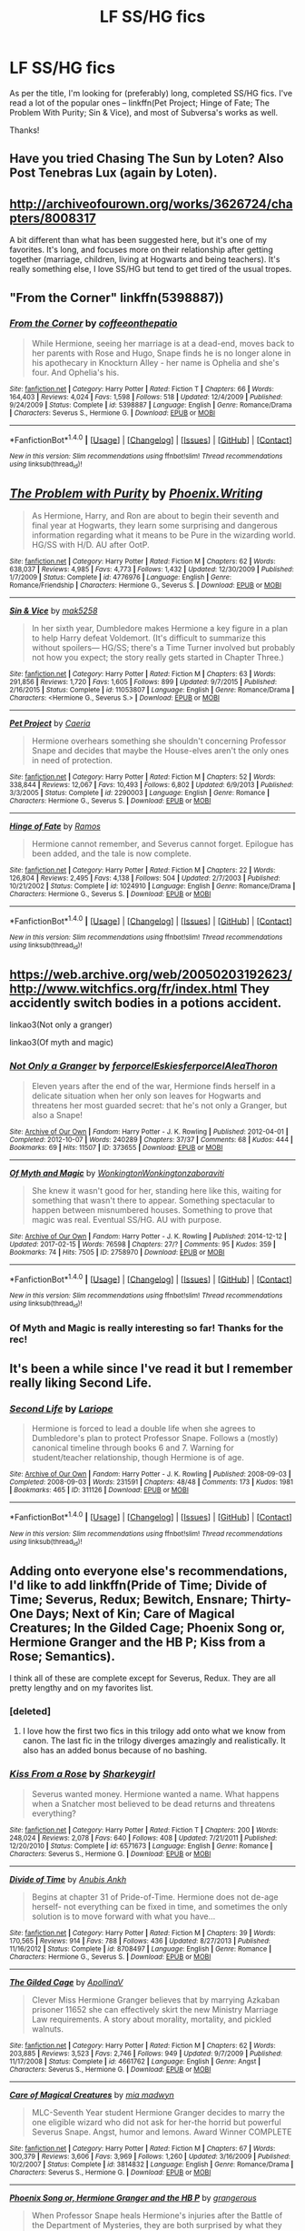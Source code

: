 #+TITLE: LF SS/HG fics

* LF SS/HG fics
:PROPERTIES:
:Author: Flye_Autumne
:Score: 8
:DateUnix: 1497049728.0
:DateShort: 2017-Jun-10
:FlairText: Request
:END:
As per the title, I'm looking for (preferably) long, completed SS/HG fics. I've read a lot of the popular ones -- linkffn(Pet Project; Hinge of Fate; The Problem With Purity; Sin & Vice), and most of Subversa's works as well.

Thanks!


** Have you tried Chasing The Sun by Loten? Also Post Tenebras Lux (again by Loten).
:PROPERTIES:
:Author: Judy-Lee
:Score: 6
:DateUnix: 1497053227.0
:DateShort: 2017-Jun-10
:END:


** [[http://archiveofourown.org/works/3626724/chapters/8008317]]

A bit different than what has been suggested here, but it's one of my favorites. It's long, and focuses more on their relationship after getting together (marriage, children, living at Hogwarts and being teachers). It's really something else, I love SS/HG but tend to get tired of the usual tropes.
:PROPERTIES:
:Author: Haelx
:Score: 1
:DateUnix: 1497123081.0
:DateShort: 2017-Jun-11
:END:


** "From the Corner" linkffn(5398887))
:PROPERTIES:
:Author: Lucylouluna
:Score: 1
:DateUnix: 1497057629.0
:DateShort: 2017-Jun-10
:END:

*** [[http://www.fanfiction.net/s/5398887/1/][*/From the Corner/*]] by [[https://www.fanfiction.net/u/1633060/coffeeonthepatio][/coffeeonthepatio/]]

#+begin_quote
  While Hermione, seeing her marriage is at a dead-end, moves back to her parents with Rose and Hugo, Snape finds he is no longer alone in his apothecary in Knockturn Alley - her name is Ophelia and she's four. And Ophelia's his.
#+end_quote

^{/Site/: [[http://www.fanfiction.net/][fanfiction.net]] *|* /Category/: Harry Potter *|* /Rated/: Fiction T *|* /Chapters/: 66 *|* /Words/: 164,403 *|* /Reviews/: 4,024 *|* /Favs/: 1,598 *|* /Follows/: 518 *|* /Updated/: 12/4/2009 *|* /Published/: 9/24/2009 *|* /Status/: Complete *|* /id/: 5398887 *|* /Language/: English *|* /Genre/: Romance/Drama *|* /Characters/: Severus S., Hermione G. *|* /Download/: [[http://www.ff2ebook.com/old/ffn-bot/index.php?id=5398887&source=ff&filetype=epub][EPUB]] or [[http://www.ff2ebook.com/old/ffn-bot/index.php?id=5398887&source=ff&filetype=mobi][MOBI]]}

--------------

*FanfictionBot*^{1.4.0} *|* [[[https://github.com/tusing/reddit-ffn-bot/wiki/Usage][Usage]]] | [[[https://github.com/tusing/reddit-ffn-bot/wiki/Changelog][Changelog]]] | [[[https://github.com/tusing/reddit-ffn-bot/issues/][Issues]]] | [[[https://github.com/tusing/reddit-ffn-bot/][GitHub]]] | [[[https://www.reddit.com/message/compose?to=tusing][Contact]]]

^{/New in this version: Slim recommendations using/ ffnbot!slim! /Thread recommendations using/ linksub(thread_id)!}
:PROPERTIES:
:Author: FanfictionBot
:Score: 2
:DateUnix: 1497057641.0
:DateShort: 2017-Jun-10
:END:


** [[http://www.fanfiction.net/s/4776976/1/][*/The Problem with Purity/*]] by [[https://www.fanfiction.net/u/1341701/Phoenix-Writing][/Phoenix.Writing/]]

#+begin_quote
  As Hermione, Harry, and Ron are about to begin their seventh and final year at Hogwarts, they learn some surprising and dangerous information regarding what it means to be Pure in the wizarding world. HG/SS with H/D. AU after OotP.
#+end_quote

^{/Site/: [[http://www.fanfiction.net/][fanfiction.net]] *|* /Category/: Harry Potter *|* /Rated/: Fiction M *|* /Chapters/: 62 *|* /Words/: 638,037 *|* /Reviews/: 4,985 *|* /Favs/: 4,773 *|* /Follows/: 1,432 *|* /Updated/: 12/30/2009 *|* /Published/: 1/7/2009 *|* /Status/: Complete *|* /id/: 4776976 *|* /Language/: English *|* /Genre/: Romance/Friendship *|* /Characters/: Hermione G., Severus S. *|* /Download/: [[http://www.ff2ebook.com/old/ffn-bot/index.php?id=4776976&source=ff&filetype=epub][EPUB]] or [[http://www.ff2ebook.com/old/ffn-bot/index.php?id=4776976&source=ff&filetype=mobi][MOBI]]}

--------------

[[http://www.fanfiction.net/s/11053807/1/][*/Sin & Vice/*]] by [[https://www.fanfiction.net/u/1112270/mak5258][/mak5258/]]

#+begin_quote
  In her sixth year, Dumbledore makes Hermione a key figure in a plan to help Harry defeat Voldemort. (It's difficult to summarize this without spoilers--- HG/SS; there's a Time Turner involved but probably not how you expect; the story really gets started in Chapter Three.)
#+end_quote

^{/Site/: [[http://www.fanfiction.net/][fanfiction.net]] *|* /Category/: Harry Potter *|* /Rated/: Fiction M *|* /Chapters/: 63 *|* /Words/: 291,856 *|* /Reviews/: 1,720 *|* /Favs/: 1,605 *|* /Follows/: 899 *|* /Updated/: 9/7/2015 *|* /Published/: 2/16/2015 *|* /Status/: Complete *|* /id/: 11053807 *|* /Language/: English *|* /Genre/: Romance/Drama *|* /Characters/: <Hermione G., Severus S.> *|* /Download/: [[http://www.ff2ebook.com/old/ffn-bot/index.php?id=11053807&source=ff&filetype=epub][EPUB]] or [[http://www.ff2ebook.com/old/ffn-bot/index.php?id=11053807&source=ff&filetype=mobi][MOBI]]}

--------------

[[http://www.fanfiction.net/s/2290003/1/][*/Pet Project/*]] by [[https://www.fanfiction.net/u/426171/Caeria][/Caeria/]]

#+begin_quote
  Hermione overhears something she shouldn't concerning Professor Snape and decides that maybe the House-elves aren't the only ones in need of protection.
#+end_quote

^{/Site/: [[http://www.fanfiction.net/][fanfiction.net]] *|* /Category/: Harry Potter *|* /Rated/: Fiction M *|* /Chapters/: 52 *|* /Words/: 338,844 *|* /Reviews/: 12,067 *|* /Favs/: 10,493 *|* /Follows/: 6,802 *|* /Updated/: 6/9/2013 *|* /Published/: 3/3/2005 *|* /Status/: Complete *|* /id/: 2290003 *|* /Language/: English *|* /Genre/: Romance *|* /Characters/: Hermione G., Severus S. *|* /Download/: [[http://www.ff2ebook.com/old/ffn-bot/index.php?id=2290003&source=ff&filetype=epub][EPUB]] or [[http://www.ff2ebook.com/old/ffn-bot/index.php?id=2290003&source=ff&filetype=mobi][MOBI]]}

--------------

[[http://www.fanfiction.net/s/1024910/1/][*/Hinge of Fate/*]] by [[https://www.fanfiction.net/u/86346/Ramos][/Ramos/]]

#+begin_quote
  Hermione cannot remember, and Severus cannot forget. Epilogue has been added, and the tale is now complete.
#+end_quote

^{/Site/: [[http://www.fanfiction.net/][fanfiction.net]] *|* /Category/: Harry Potter *|* /Rated/: Fiction M *|* /Chapters/: 22 *|* /Words/: 126,804 *|* /Reviews/: 2,495 *|* /Favs/: 4,138 *|* /Follows/: 504 *|* /Updated/: 2/7/2003 *|* /Published/: 10/21/2002 *|* /Status/: Complete *|* /id/: 1024910 *|* /Language/: English *|* /Genre/: Romance/Drama *|* /Characters/: Hermione G., Severus S. *|* /Download/: [[http://www.ff2ebook.com/old/ffn-bot/index.php?id=1024910&source=ff&filetype=epub][EPUB]] or [[http://www.ff2ebook.com/old/ffn-bot/index.php?id=1024910&source=ff&filetype=mobi][MOBI]]}

--------------

*FanfictionBot*^{1.4.0} *|* [[[https://github.com/tusing/reddit-ffn-bot/wiki/Usage][Usage]]] | [[[https://github.com/tusing/reddit-ffn-bot/wiki/Changelog][Changelog]]] | [[[https://github.com/tusing/reddit-ffn-bot/issues/][Issues]]] | [[[https://github.com/tusing/reddit-ffn-bot/][GitHub]]] | [[[https://www.reddit.com/message/compose?to=tusing][Contact]]]

^{/New in this version: Slim recommendations using/ ffnbot!slim! /Thread recommendations using/ linksub(thread_id)!}
:PROPERTIES:
:Author: FanfictionBot
:Score: 1
:DateUnix: 1497049775.0
:DateShort: 2017-Jun-10
:END:


** [[https://web.archive.org/web/20050203192623/http://www.witchfics.org/fr/index.html]] They accidently switch bodies in a potions accident.

linkao3(Not only a granger)

linkao3(Of myth and magic)
:PROPERTIES:
:Author: dehue
:Score: 1
:DateUnix: 1497050062.0
:DateShort: 2017-Jun-10
:END:

*** [[http://archiveofourown.org/works/373655][*/Not Only a Granger/*]] by [[http://www.archiveofourown.org/users/ferporcel/pseuds/ferporcel/users/Eskies/pseuds/Eskies/users/ferporcel/pseuds/ferporcel/users/AleaThoron/pseuds/AleaThoron][/ferporcelEskiesferporcelAleaThoron/]]

#+begin_quote
  Eleven years after the end of the war, Hermione finds herself in a delicate situation when her only son leaves for Hogwarts and threatens her most guarded secret: that he's not only a Granger, but also a Snape!
#+end_quote

^{/Site/: [[http://www.archiveofourown.org/][Archive of Our Own]] *|* /Fandom/: Harry Potter - J. K. Rowling *|* /Published/: 2012-04-01 *|* /Completed/: 2012-10-07 *|* /Words/: 240289 *|* /Chapters/: 37/37 *|* /Comments/: 68 *|* /Kudos/: 444 *|* /Bookmarks/: 69 *|* /Hits/: 11507 *|* /ID/: 373655 *|* /Download/: [[http://archiveofourown.org/downloads/fe/ferporcel/373655/Not%20Only%20a%20Granger.epub?updated_at=1387626637][EPUB]] or [[http://archiveofourown.org/downloads/fe/ferporcel/373655/Not%20Only%20a%20Granger.mobi?updated_at=1387626637][MOBI]]}

--------------

[[http://archiveofourown.org/works/2758970][*/Of Myth and Magic/*]] by [[http://www.archiveofourown.org/users/Wonkington/pseuds/Wonkington/users/Wonkington/pseuds/Wonkington/users/zaboraviti/pseuds/zaboraviti][/WonkingtonWonkingtonzaboraviti/]]

#+begin_quote
  She knew it wasn't good for her, standing here like this, waiting for something that wasn't there to appear. Something spectacular to happen between misnumbered houses. Something to prove that magic was real. Eventual SS/HG. AU with purpose.
#+end_quote

^{/Site/: [[http://www.archiveofourown.org/][Archive of Our Own]] *|* /Fandom/: Harry Potter - J. K. Rowling *|* /Published/: 2014-12-12 *|* /Updated/: 2017-02-15 *|* /Words/: 76598 *|* /Chapters/: 27/? *|* /Comments/: 95 *|* /Kudos/: 359 *|* /Bookmarks/: 74 *|* /Hits/: 7505 *|* /ID/: 2758970 *|* /Download/: [[http://archiveofourown.org/downloads/Wo/Wonkington/2758970/Of%20Myth%20and%20Magic.epub?updated_at=1493580563][EPUB]] or [[http://archiveofourown.org/downloads/Wo/Wonkington/2758970/Of%20Myth%20and%20Magic.mobi?updated_at=1493580563][MOBI]]}

--------------

*FanfictionBot*^{1.4.0} *|* [[[https://github.com/tusing/reddit-ffn-bot/wiki/Usage][Usage]]] | [[[https://github.com/tusing/reddit-ffn-bot/wiki/Changelog][Changelog]]] | [[[https://github.com/tusing/reddit-ffn-bot/issues/][Issues]]] | [[[https://github.com/tusing/reddit-ffn-bot/][GitHub]]] | [[[https://www.reddit.com/message/compose?to=tusing][Contact]]]

^{/New in this version: Slim recommendations using/ ffnbot!slim! /Thread recommendations using/ linksub(thread_id)!}
:PROPERTIES:
:Author: FanfictionBot
:Score: 2
:DateUnix: 1497050086.0
:DateShort: 2017-Jun-10
:END:


*** Of Myth and Magic is really interesting so far! Thanks for the rec!
:PROPERTIES:
:Author: Flye_Autumne
:Score: 1
:DateUnix: 1497053358.0
:DateShort: 2017-Jun-10
:END:


** It's been a while since I've read it but I remember really liking Second Life.
:PROPERTIES:
:Author: Dimplz
:Score: 1
:DateUnix: 1497055023.0
:DateShort: 2017-Jun-10
:END:

*** [[http://archiveofourown.org/works/311126][*/Second Life/*]] by [[http://www.archiveofourown.org/users/Lariope/pseuds/Lariope][/Lariope/]]

#+begin_quote
  Hermione is forced to lead a double life when she agrees to Dumbledore's plan to protect Professor Snape. Follows a (mostly) canonical timeline through books 6 and 7. Warning for student/teacher relationship, though Hermione is of age.
#+end_quote

^{/Site/: [[http://www.archiveofourown.org/][Archive of Our Own]] *|* /Fandom/: Harry Potter - J. K. Rowling *|* /Published/: 2008-09-03 *|* /Completed/: 2008-09-03 *|* /Words/: 231591 *|* /Chapters/: 48/48 *|* /Comments/: 173 *|* /Kudos/: 1981 *|* /Bookmarks/: 465 *|* /ID/: 311126 *|* /Download/: [[http://archiveofourown.org/downloads/La/Lariope/311126/Second%20Life.epub?updated_at=1387615192][EPUB]] or [[http://archiveofourown.org/downloads/La/Lariope/311126/Second%20Life.mobi?updated_at=1387615192][MOBI]]}

--------------

*FanfictionBot*^{1.4.0} *|* [[[https://github.com/tusing/reddit-ffn-bot/wiki/Usage][Usage]]] | [[[https://github.com/tusing/reddit-ffn-bot/wiki/Changelog][Changelog]]] | [[[https://github.com/tusing/reddit-ffn-bot/issues/][Issues]]] | [[[https://github.com/tusing/reddit-ffn-bot/][GitHub]]] | [[[https://www.reddit.com/message/compose?to=tusing][Contact]]]

^{/New in this version: Slim recommendations using/ ffnbot!slim! /Thread recommendations using/ linksub(thread_id)!}
:PROPERTIES:
:Author: FanfictionBot
:Score: 1
:DateUnix: 1497055026.0
:DateShort: 2017-Jun-10
:END:


** Adding onto everyone else's recommendations, I'd like to add linkffn(Pride of Time; Divide of Time; Severus, Redux; Bewitch, Ensnare; Thirty-One Days; Next of Kin; Care of Magical Creatures; In the Gilded Cage; Phoenix Song or, Hermione Granger and the HB P; Kiss from a Rose; Semantics).

I think all of these are complete except for Severus, Redux. They are all pretty lengthy and on my favorites list.
:PROPERTIES:
:Author: _awesaum_
:Score: 1
:DateUnix: 1497064956.0
:DateShort: 2017-Jun-10
:END:

*** [deleted]
:PROPERTIES:
:Score: 2
:DateUnix: 1497080865.0
:DateShort: 2017-Jun-10
:END:

**** I love how the first two fics in this trilogy add onto what we know from canon. The last fic in the trilogy diverges amazingly and realistically. It also has an added bonus because of no bashing.
:PROPERTIES:
:Author: _awesaum_
:Score: 2
:DateUnix: 1497100513.0
:DateShort: 2017-Jun-10
:END:


*** [[http://www.fanfiction.net/s/6571673/1/][*/Kiss From a Rose/*]] by [[https://www.fanfiction.net/u/2344928/Sharkeygirl][/Sharkeygirl/]]

#+begin_quote
  Severus wanted money. Hermione wanted a name. What happens when a Snatcher most believed to be dead returns and threatens everything?
#+end_quote

^{/Site/: [[http://www.fanfiction.net/][fanfiction.net]] *|* /Category/: Harry Potter *|* /Rated/: Fiction T *|* /Chapters/: 200 *|* /Words/: 248,024 *|* /Reviews/: 2,078 *|* /Favs/: 640 *|* /Follows/: 408 *|* /Updated/: 7/21/2011 *|* /Published/: 12/20/2010 *|* /Status/: Complete *|* /id/: 6571673 *|* /Language/: English *|* /Genre/: Romance *|* /Characters/: Severus S., Hermione G. *|* /Download/: [[http://www.ff2ebook.com/old/ffn-bot/index.php?id=6571673&source=ff&filetype=epub][EPUB]] or [[http://www.ff2ebook.com/old/ffn-bot/index.php?id=6571673&source=ff&filetype=mobi][MOBI]]}

--------------

[[http://www.fanfiction.net/s/8708497/1/][*/Divide of Time/*]] by [[https://www.fanfiction.net/u/1632752/Anubis-Ankh][/Anubis Ankh/]]

#+begin_quote
  Begins at chapter 31 of Pride-of-Time. Hermione does not de-age herself- not everything can be fixed in time, and sometimes the only solution is to move forward with what you have...
#+end_quote

^{/Site/: [[http://www.fanfiction.net/][fanfiction.net]] *|* /Category/: Harry Potter *|* /Rated/: Fiction M *|* /Chapters/: 39 *|* /Words/: 170,565 *|* /Reviews/: 914 *|* /Favs/: 788 *|* /Follows/: 436 *|* /Updated/: 8/27/2013 *|* /Published/: 11/16/2012 *|* /Status/: Complete *|* /id/: 8708497 *|* /Language/: English *|* /Genre/: Romance *|* /Characters/: Hermione G., Severus S. *|* /Download/: [[http://www.ff2ebook.com/old/ffn-bot/index.php?id=8708497&source=ff&filetype=epub][EPUB]] or [[http://www.ff2ebook.com/old/ffn-bot/index.php?id=8708497&source=ff&filetype=mobi][MOBI]]}

--------------

[[http://www.fanfiction.net/s/4661762/1/][*/The Gilded Cage/*]] by [[https://www.fanfiction.net/u/1452244/ApollinaV][/ApollinaV/]]

#+begin_quote
  Clever Miss Hermione Granger believes that by marrying Azkaban prisoner 11652 she can effectively skirt the new Ministry Marriage Law requirements. A story about morality, mortality, and pickled walnuts.
#+end_quote

^{/Site/: [[http://www.fanfiction.net/][fanfiction.net]] *|* /Category/: Harry Potter *|* /Rated/: Fiction M *|* /Chapters/: 62 *|* /Words/: 203,885 *|* /Reviews/: 3,523 *|* /Favs/: 2,746 *|* /Follows/: 949 *|* /Updated/: 9/7/2009 *|* /Published/: 11/17/2008 *|* /Status/: Complete *|* /id/: 4661762 *|* /Language/: English *|* /Genre/: Angst *|* /Characters/: Severus S., Hermione G. *|* /Download/: [[http://www.ff2ebook.com/old/ffn-bot/index.php?id=4661762&source=ff&filetype=epub][EPUB]] or [[http://www.ff2ebook.com/old/ffn-bot/index.php?id=4661762&source=ff&filetype=mobi][MOBI]]}

--------------

[[http://www.fanfiction.net/s/3814832/1/][*/Care of Magical Creatures/*]] by [[https://www.fanfiction.net/u/1358455/mia-madwyn][/mia madwyn/]]

#+begin_quote
  MLC-Seventh Year student Hermione Granger decides to marry the one eligible wizard who did not ask for her-the horrid but powerful Severus Snape. Angst, humor and lemons. Award Winner COMPLETE
#+end_quote

^{/Site/: [[http://www.fanfiction.net/][fanfiction.net]] *|* /Category/: Harry Potter *|* /Rated/: Fiction M *|* /Chapters/: 67 *|* /Words/: 300,379 *|* /Reviews/: 3,606 *|* /Favs/: 3,969 *|* /Follows/: 1,260 *|* /Updated/: 3/16/2009 *|* /Published/: 10/2/2007 *|* /Status/: Complete *|* /id/: 3814832 *|* /Language/: English *|* /Genre/: Romance/Drama *|* /Characters/: Severus S., Hermione G. *|* /Download/: [[http://www.ff2ebook.com/old/ffn-bot/index.php?id=3814832&source=ff&filetype=epub][EPUB]] or [[http://www.ff2ebook.com/old/ffn-bot/index.php?id=3814832&source=ff&filetype=mobi][MOBI]]}

--------------

[[http://www.fanfiction.net/s/4763572/1/][*/Phoenix Song or, Hermione Granger and the HB P/*]] by [[https://www.fanfiction.net/u/1760628/grangerous][/grangerous/]]

#+begin_quote
  When Professor Snape heals Hermione's injuries after the Battle of the Department of Mysteries, they are both surprised by what they learn. The two must work together to help Harry defeat Lord Voldemort.
#+end_quote

^{/Site/: [[http://www.fanfiction.net/][fanfiction.net]] *|* /Category/: Harry Potter *|* /Rated/: Fiction T *|* /Chapters/: 26 *|* /Words/: 100,839 *|* /Reviews/: 993 *|* /Favs/: 1,077 *|* /Follows/: 357 *|* /Updated/: 6/11/2009 *|* /Published/: 1/2/2009 *|* /Status/: Complete *|* /id/: 4763572 *|* /Language/: English *|* /Genre/: Adventure *|* /Characters/: Hermione G., Severus S. *|* /Download/: [[http://www.ff2ebook.com/old/ffn-bot/index.php?id=4763572&source=ff&filetype=epub][EPUB]] or [[http://www.ff2ebook.com/old/ffn-bot/index.php?id=4763572&source=ff&filetype=mobi][MOBI]]}

--------------

[[http://www.fanfiction.net/s/7453087/1/][*/Pride of Time/*]] by [[https://www.fanfiction.net/u/1632752/Anubis-Ankh][/Anubis Ankh/]]

#+begin_quote
  Hermione quite literally crashes her way back through time by roughly twenty years. There is no going back; the only way is to go forward. And when one unwittingly interferes with time, what one expects may not be what time finds...
#+end_quote

^{/Site/: [[http://www.fanfiction.net/][fanfiction.net]] *|* /Category/: Harry Potter *|* /Rated/: Fiction M *|* /Chapters/: 50 *|* /Words/: 554,906 *|* /Reviews/: 2,304 *|* /Favs/: 3,375 *|* /Follows/: 1,248 *|* /Updated/: 3/16/2012 *|* /Published/: 10/10/2011 *|* /Status/: Complete *|* /id/: 7453087 *|* /Language/: English *|* /Genre/: Romance/Adventure *|* /Characters/: Hermione G., Severus S. *|* /Download/: [[http://www.ff2ebook.com/old/ffn-bot/index.php?id=7453087&source=ff&filetype=epub][EPUB]] or [[http://www.ff2ebook.com/old/ffn-bot/index.php?id=7453087&source=ff&filetype=mobi][MOBI]]}

--------------

[[http://www.fanfiction.net/s/12396439/1/][*/Bewitch, Ensnare/*]] by [[https://www.fanfiction.net/u/2794336/Kittenshift17][/Kittenshift17/]]

#+begin_quote
  *COMPLETE* After the war, Hermione and Severus share a drunken one night stand. Horrified when he realises Hermione was a virgin, Snape gives her a dangerous dark artifact and disappears. An accident at the Ministry throws their lives into chaos. Divine Intervention is a tricky thing and what at first seems a fateful mistake might prove to actually be the correction of one.
#+end_quote

^{/Site/: [[http://www.fanfiction.net/][fanfiction.net]] *|* /Category/: Harry Potter *|* /Rated/: Fiction M *|* /Chapters/: 19 *|* /Words/: 54,087 *|* /Reviews/: 2,099 *|* /Favs/: 818 *|* /Follows/: 839 *|* /Updated/: 4/6 *|* /Published/: 3/8 *|* /Status/: Complete *|* /id/: 12396439 *|* /Language/: English *|* /Genre/: Romance/Angst *|* /Characters/: <Hermione G., Severus S.> <Harry P., Draco M.> *|* /Download/: [[http://www.ff2ebook.com/old/ffn-bot/index.php?id=12396439&source=ff&filetype=epub][EPUB]] or [[http://www.ff2ebook.com/old/ffn-bot/index.php?id=12396439&source=ff&filetype=mobi][MOBI]]}

--------------

*FanfictionBot*^{1.4.0} *|* [[[https://github.com/tusing/reddit-ffn-bot/wiki/Usage][Usage]]] | [[[https://github.com/tusing/reddit-ffn-bot/wiki/Changelog][Changelog]]] | [[[https://github.com/tusing/reddit-ffn-bot/issues/][Issues]]] | [[[https://github.com/tusing/reddit-ffn-bot/][GitHub]]] | [[[https://www.reddit.com/message/compose?to=tusing][Contact]]]

^{/New in this version: Slim recommendations using/ ffnbot!slim! /Thread recommendations using/ linksub(thread_id)!}
:PROPERTIES:
:Author: FanfictionBot
:Score: 1
:DateUnix: 1497065038.0
:DateShort: 2017-Jun-10
:END:


*** [[http://www.fanfiction.net/s/7843043/1/][*/Severus, Redux/*]] by [[https://www.fanfiction.net/u/2643061/TycheSong][/TycheSong/]]

#+begin_quote
  A time travel story. When Fifth Year Severus Snape tries to create a forward time traveling elixir to prove his worthiness to join Lord Voldemort, he is disappointed to find that his creation is worthless. Or is it?
#+end_quote

^{/Site/: [[http://www.fanfiction.net/][fanfiction.net]] *|* /Category/: Harry Potter *|* /Rated/: Fiction M *|* /Chapters/: 31 *|* /Words/: 118,954 *|* /Reviews/: 1,359 *|* /Favs/: 923 *|* /Follows/: 1,788 *|* /Updated/: 6/4 *|* /Published/: 2/16/2012 *|* /id/: 7843043 *|* /Language/: English *|* /Genre/: Drama/Romance *|* /Characters/: <Hermione G., Severus S.> *|* /Download/: [[http://www.ff2ebook.com/old/ffn-bot/index.php?id=7843043&source=ff&filetype=epub][EPUB]] or [[http://www.ff2ebook.com/old/ffn-bot/index.php?id=7843043&source=ff&filetype=mobi][MOBI]]}

--------------

[[http://www.fanfiction.net/s/6010521/1/][*/Semantics/*]] by [[https://www.fanfiction.net/u/1633060/coffeeonthepatio][/coffeeonthepatio/]]

#+begin_quote
  -Hand over your wand. It is to be snapped and you're exiled from the Wizarding World from this day onward.- Severus has to deal with his life without magic. A story about Mugglishness, well-meaning neighbours, well-meaning students and Linguistics.
#+end_quote

^{/Site/: [[http://www.fanfiction.net/][fanfiction.net]] *|* /Category/: Harry Potter *|* /Rated/: Fiction T *|* /Chapters/: 100 *|* /Words/: 307,576 *|* /Reviews/: 4,915 *|* /Favs/: 982 *|* /Follows/: 443 *|* /Updated/: 1/1/2011 *|* /Published/: 5/30/2010 *|* /Status/: Complete *|* /id/: 6010521 *|* /Language/: English *|* /Genre/: Drama/Romance *|* /Characters/: Severus S., Hermione G. *|* /Download/: [[http://www.ff2ebook.com/old/ffn-bot/index.php?id=6010521&source=ff&filetype=epub][EPUB]] or [[http://www.ff2ebook.com/old/ffn-bot/index.php?id=6010521&source=ff&filetype=mobi][MOBI]]}

--------------

[[http://www.fanfiction.net/s/8751734/1/][*/Thirty-One Days/*]] by [[https://www.fanfiction.net/u/1701299/keelhaulrose][/keelhaulrose/]]

#+begin_quote
  In the midst of the Battle of Hogwarts Hermione is given the opportunity to help save Snape's life. Little did she know it would require visiting Hogwarts twenty years prior. She has thirty-one days to befriend the sullen Slytherin, and perhaps save his life. But, as always, things don't always go as planned. HG/SS, time-travel, EWE
#+end_quote

^{/Site/: [[http://www.fanfiction.net/][fanfiction.net]] *|* /Category/: Harry Potter *|* /Rated/: Fiction M *|* /Chapters/: 29 *|* /Words/: 113,097 *|* /Reviews/: 1,169 *|* /Favs/: 1,478 *|* /Follows/: 772 *|* /Updated/: 7/15/2013 *|* /Published/: 11/30/2012 *|* /Status/: Complete *|* /id/: 8751734 *|* /Language/: English *|* /Genre/: Romance/Drama *|* /Characters/: Hermione G., Severus S. *|* /Download/: [[http://www.ff2ebook.com/old/ffn-bot/index.php?id=8751734&source=ff&filetype=epub][EPUB]] or [[http://www.ff2ebook.com/old/ffn-bot/index.php?id=8751734&source=ff&filetype=mobi][MOBI]]}

--------------

[[http://www.fanfiction.net/s/8350052/1/][*/Next of Kin/*]] by [[https://www.fanfiction.net/u/1452244/ApollinaV][/ApollinaV/]]

#+begin_quote
  Severus is remanded into Hermione's custody because she is his next of kin. This news startles both of them. Complete.
#+end_quote

^{/Site/: [[http://www.fanfiction.net/][fanfiction.net]] *|* /Category/: Harry Potter *|* /Rated/: Fiction T *|* /Chapters/: 25 *|* /Words/: 108,823 *|* /Reviews/: 1,123 *|* /Favs/: 742 *|* /Follows/: 562 *|* /Updated/: 1/4/2013 *|* /Published/: 7/23/2012 *|* /Status/: Complete *|* /id/: 8350052 *|* /Language/: English *|* /Genre/: Mystery/Hurt/Comfort *|* /Characters/: Severus S., Hermione G. *|* /Download/: [[http://www.ff2ebook.com/old/ffn-bot/index.php?id=8350052&source=ff&filetype=epub][EPUB]] or [[http://www.ff2ebook.com/old/ffn-bot/index.php?id=8350052&source=ff&filetype=mobi][MOBI]]}

--------------

*FanfictionBot*^{1.4.0} *|* [[[https://github.com/tusing/reddit-ffn-bot/wiki/Usage][Usage]]] | [[[https://github.com/tusing/reddit-ffn-bot/wiki/Changelog][Changelog]]] | [[[https://github.com/tusing/reddit-ffn-bot/issues/][Issues]]] | [[[https://github.com/tusing/reddit-ffn-bot/][GitHub]]] | [[[https://www.reddit.com/message/compose?to=tusing][Contact]]]

^{/New in this version: Slim recommendations using/ ffnbot!slim! /Thread recommendations using/ linksub(thread_id)!}
:PROPERTIES:
:Author: FanfictionBot
:Score: 1
:DateUnix: 1497065042.0
:DateShort: 2017-Jun-10
:END:


** Loved this one: linkffn(Where Your Treasure Is)
:PROPERTIES:
:Author: anathea
:Score: 1
:DateUnix: 1497070652.0
:DateShort: 2017-Jun-10
:END:

*** [[http://www.fanfiction.net/s/3699543/1/][*/Where Your Treasure Is/*]] by [[https://www.fanfiction.net/u/1338590/zeegrindylows][/zeegrindylows/]]

#+begin_quote
  SS/HG. Post-Deathly Hallows. Severus Snape survives, only to find himself entangled in an enchantment he never expected. COMPLETE.
#+end_quote

^{/Site/: [[http://www.fanfiction.net/][fanfiction.net]] *|* /Category/: Harry Potter *|* /Rated/: Fiction T *|* /Chapters/: 62 *|* /Words/: 376,449 *|* /Reviews/: 5,231 *|* /Favs/: 2,990 *|* /Follows/: 939 *|* /Updated/: 1/28/2008 *|* /Published/: 8/3/2007 *|* /Status/: Complete *|* /id/: 3699543 *|* /Language/: English *|* /Genre/: Romance/Angst *|* /Characters/: Severus S., Hermione G. *|* /Download/: [[http://www.ff2ebook.com/old/ffn-bot/index.php?id=3699543&source=ff&filetype=epub][EPUB]] or [[http://www.ff2ebook.com/old/ffn-bot/index.php?id=3699543&source=ff&filetype=mobi][MOBI]]}

--------------

*FanfictionBot*^{1.4.0} *|* [[[https://github.com/tusing/reddit-ffn-bot/wiki/Usage][Usage]]] | [[[https://github.com/tusing/reddit-ffn-bot/wiki/Changelog][Changelog]]] | [[[https://github.com/tusing/reddit-ffn-bot/issues/][Issues]]] | [[[https://github.com/tusing/reddit-ffn-bot/][GitHub]]] | [[[https://www.reddit.com/message/compose?to=tusing][Contact]]]

^{/New in this version: Slim recommendations using/ ffnbot!slim! /Thread recommendations using/ linksub(thread_id)!}
:PROPERTIES:
:Author: FanfictionBot
:Score: 1
:DateUnix: 1497070681.0
:DateShort: 2017-Jun-10
:END:
